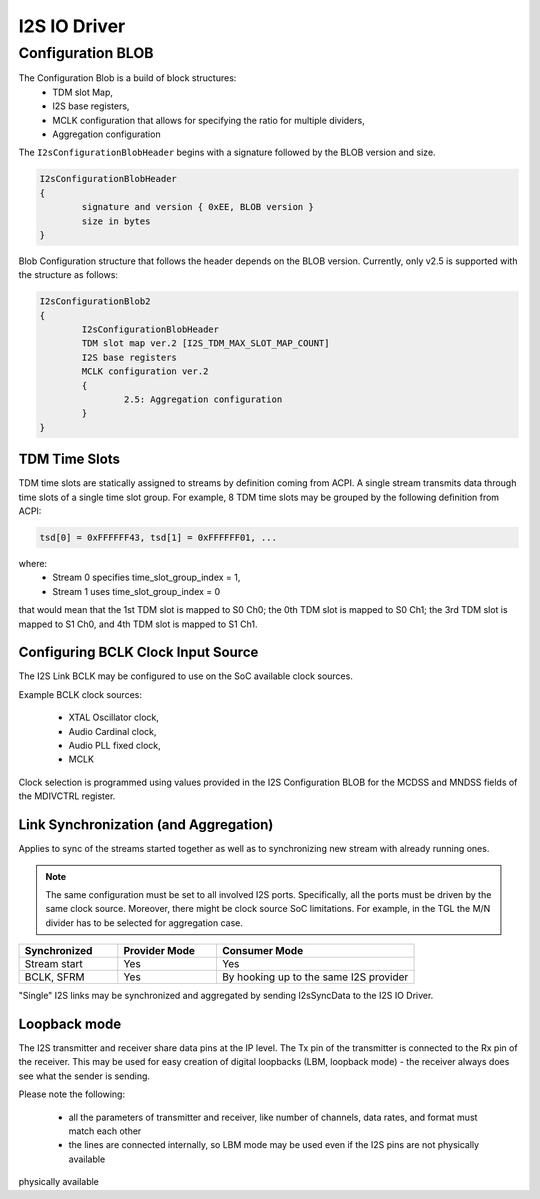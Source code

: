 .. _i2s_driver:

I2S IO Driver
#############

.. uml:: images/i2s_diagram.pu
   :caption: I2S IO Driver overview

Configuration BLOB
******************

The Configuration Blob is a build of block structures:
  - TDM slot Map,
  - I2S base registers,
  - MCLK configuration that allows for specifying the ratio for multiple
    dividers,
  - Aggregation configuration

The ``I2sConfigurationBlobHeader`` begins with a signature followed by the BLOB
version and size.

.. code-block:: text

	I2sConfigurationBlobHeader
	{
		signature and version { 0xEE, BLOB version }
		size in bytes
	}

Blob Configuration structure that follows the header depends on the BLOB version.
Currently, only v2.5 is supported with the structure as follows:

.. code-block:: text

	I2sConfigurationBlob2
	{
		I2sConfigurationBlobHeader
		TDM slot map ver.2 [I2S_TDM_MAX_SLOT_MAP_COUNT]
		I2S base registers
		MCLK configuration ver.2
		{
			2.5: Aggregation configuration
		}
	}

TDM Time Slots
==============

TDM time slots are statically assigned to streams by definition coming from
ACPI. A single stream transmits data through time slots of a single time slot
group. For example, 8 TDM time slots may be grouped by the following definition
from ACPI:

.. code-block:: text

	tsd[0] = 0xFFFFFF43, tsd[1] = 0xFFFFFF01, ...

where:
  - Stream 0 specifies time_slot_group_index = 1,
  - Stream 1 uses time_slot_group_index = 0

that would mean that the 1st TDM slot is mapped to S0 Ch0; the 0th TDM slot is
mapped to S0 Ch1; the 3rd TDM slot is mapped to S1 Ch0, and 4th TDM slot is
mapped to S1 Ch1.

.. graphviz:: images/i2s_tdm.dot
   :caption: I2S TDM

Configuring BCLK Clock Input Source
===================================

The I2S Link BCLK may be configured to use on the SoC available clock sources.

Example BCLK clock sources:

  - XTAL Oscillator clock,
  - Audio Cardinal clock,
  - Audio PLL fixed clock,
  - MCLK

Clock selection is programmed using values provided in the I2S Configuration
BLOB for the MCDSS and MNDSS fields of the MDIVCTRL register.

Link Synchronization (and Aggregation)
======================================

Applies to sync of the streams started together as well as to synchronizing new
stream with already running ones.

.. note:: The same configuration must be set to all involved I2S ports. Specifically,
	  all the ports must be driven by the same clock source. Moreover, there might
	  be clock source SoC limitations. For example, in the TGL the M/N divider has
	  to be selected for aggregation case.

.. list-table::
   :widths: 25 25 50
   :header-rows: 1

   * - Synchronized
     - Provider Mode
     - Consumer Mode
   * - Stream start
     - Yes
     - Yes
   * - BCLK, SFRM
     - Yes
     - By hooking up to the same I2S provider

"Single" I2S links may be synchronized and aggregated by sending I2sSyncData to
the I2S IO Driver.

Loopback mode
======================================

The I2S transmitter and receiver share data pins at the IP level. The Tx pin of the transmitter 
is connected to the Rx pin of the receiver. This may be used for easy creation of digital 
loopbacks (LBM, loopback mode) - the receiver always does see what the sender is sending. 

Please note the following: 

 - all the parameters of transmitter and receiver, like number of channels, data rates, and format must match each other
 - the lines are connected internally, so LBM mode may be used even if the I2S pins are not physically available
physically available

